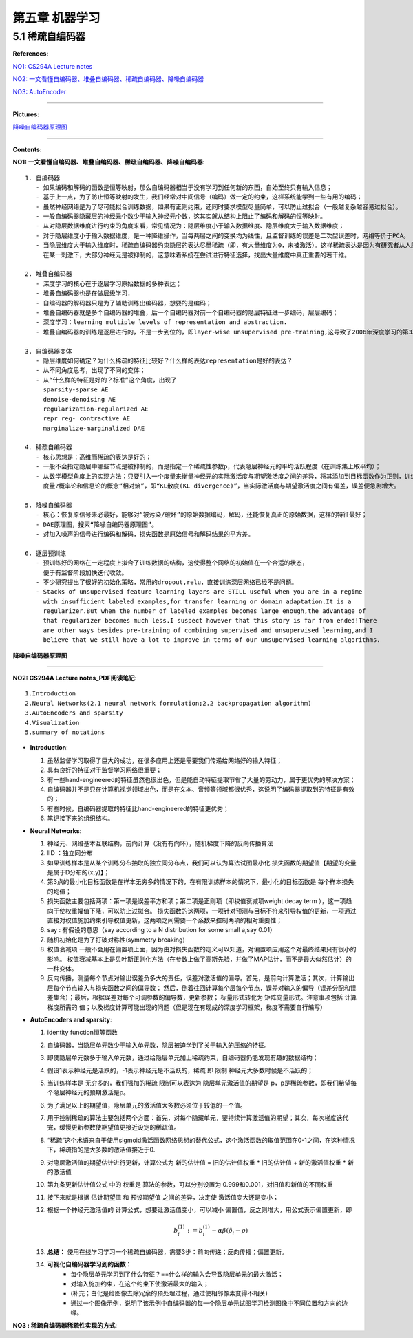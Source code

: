 第五章 机器学习
================

5.1 稀疏自编码器
------------------

**References:**

`NO1: CS294A Lecture notes <http://web.stanford.edu/class/archive/cs/cs294a/cs294a.1104/sparseAutoencoder.pdf>`_

`NO2: 一文看懂自编码器、堆叠自编码器、稀疏自编码器、降噪自编码器 <https://www.zhihu.com/question/41490383/answer/103006793>`_

`NO3: AutoEncoder <https://en.m.wikipedia.org/wiki/Autoencoder#Regularized_autoencoders>`_

-----------------------------------------------------------------

**Pictures:**

降噪自编码器原理图_ 

-------------------------------------------------------

**Contents:** 

**NO1: 一文看懂自编码器、堆叠自编码器、稀疏自编码器、降噪自编码器**::

    1. 自编码器
       - 如果编码和解码的函数是恒等映射，那么自编码器相当于没有学习到任何新的东西，自始至终只有输入信息；
       - 基于上一点，为了防止恒等映射的发生，我们经常对中间信号（编码）做一定的约束，这样系统能学到一些有用的编码；
       - 虽然神经网络是为了尽可能拟合训练数据，如果有正则约束，还同时要求模型尽量简单，可以防止过拟合（一般越复杂越容易过拟合）。
       - 一般自编码器隐藏层的神经元个数少于输入神经元个数，这其实就从结构上阻止了编码和解码的恒等映射。
       - 从对隐层数据维度进行约束的角度来看，常见情况为：隐层维度小于输入数据维度、隐层维度大于输入数据维度；
       - 对于隐层维度小于输入数据维度，是一种降维操作，当每两层之间的变换均为线性，且监督训练的误差是二次型误差时，网络等价于PCA。
       - 当隐层维度大于输入维度时，稀疏自编码器约束隐层的表达尽量稀疏（即，有大量维度为0，未被激活）。这样稀疏表达是因为有研究者从人脑机理对比——人类神经系统
         在某一刺激下，大部分神经元是被抑制的，这意味着系统在尝试进行特征选择，找出大量维度中真正重要的若干维。

    2. 堆叠自编码器
       - 深度学习的核心在于逐层学习原始数据的多种表达；
       - 堆叠自编码器也是在做层级学习，
       - 自编码器的解码器只是为了辅助训练出编码器，想要的是编码；
       - 堆叠自编码器就是多个自编码器的堆叠，后一个自编码器对前一个自编码器的隐层特征进一步编码，层层编码；
       - 深度学习：learning multiple levels of representation and abstraction.
       - 堆叠自编码器的训练是逐层进行的，不是一步到位的，即layer-wise unsupervised pre-training,这导致了2006年深度学习的第3次兴起。

    3. 自编码器变体
       - 隐层维度如何确定？为什么稀疏的特征比较好？什么样的表达representation是好的表达？
       - 从不同角度思考，出现了不同的变体；
       - 从“什么样的特征是好的？标准”这个角度，出现了
         sparsity-sparse AE 
         denoise-denoising AE 
         regularization-regularized AE 
         repr reg- contractive AE 
         marginalize-marginalized DAE 

    4. 稀疏自编码器
       - 核心思想是：高维而稀疏的表达是好的；
       - 一般不会指定隐层中哪些节点是被抑制的，而是指定一个稀疏性参数p，代表隐层神经元的平均活跃程度（在训练集上取平均）；
       - 从数学模型角度上的实现方法；只要引入一个度量来衡量神经元的实际激活度与期望激活度之间的差异，将其添加到目标函数作为正则，训练网络；
         度量?概率论和信息论的概念“相对熵”，即“KL散度(KL divergence)”，当实际激活度与期望激活度之间有偏差，误差便急剧增大。

    5. 降噪自编码器
       - 核心：恢复原信号未必最好，能够对“被污染/破坏”的原始数据编码，解码，还能恢复真正的原始数据，这样的特征最好；
       - DAE原理图，搜索“降噪自编码器原理图”。
       - 对加入噪声的信号进行编码和解码，损失函数是原始信号和解码结果的平方差。

    6. 逐层预训练
       - 预训练好的网络在一定程度上拟合了训练数据的结构，这使得整个网络的初始值在一个合适的状态，
         便于有监督阶段加快迭代收敛。
       - 不少研究提出了很好的初始化策略，常用的dropout,relu，直接训练深层网络已经不是问题。
       - Stacks of unsupervised feature learning layers are STILL useful when you are in a regime
         with insufficient labeled examples,for transfer learning or domain adaptation.It is a 
         regularizer.But when the number of labeled examples becomes large enough,the advantage of 
         that regularizer becomes much less.I suspect however that this story is far from ended!There
         are other ways besides pre-training of combining supervised and unsupervised learning,and I 
         believe that we still have a lot to improve in terms of our unsupervised learning algorithms.

         

.. _降噪自编码器原理图:

.. figure::
   images\\机器学习\\DAE.png
   :align: center

   **降噪自编码器原理图**

-------------------------------------------------------------

**NO2: CS294A Lecture notes_PDF阅读笔记**::

    1.Introduction
    2.Neural Networks(2.1 neural network formulation;2.2 backpropagation algorithm)
    3.AutoEncoders and sparsity
    4.Visualization
    5.summary of notations

- **Introduction**:
      
  1. 虽然监督学习取得了巨大的成功，在很多应用上还是需要我们传递给网络好的输入特征；
  2. 具有良好的特征对于监督学习网络很重要；
  3. 有一些hand-engineered的特征虽然也很出色，但是能自动特征提取节省了大量的劳动力，属于更优秀的解决方案；
  4. 自编码器并不是只在计算机视觉领域出色，而是在文本、音频等领域都很优秀，这说明了编码器提取到的特征是有效的；
  5. 有些时候，自编码器提取的特征比hand-engineered的特征更优秀；
  6. 笔记接下来的组织结构。

- **Neural Networks**:
  
  1. 神经元、网络基本互联结构，前向计算（没有有向环），随机梯度下降的反向传播算法
  2. IID ：独立同分布
  3. 如果训练样本是从某个训练分布抽取的独立同分布点，我们可以认为算法试图最小化  损失函数的期望值【期望的变量是属于D分布的(x,y)】；
  4. 第3点的最小化目标函数是在样本无穷多的情况下的，在有限训练样本的情况下，最小化的目标函数是  每个样本损失的均值；
  5. 损失函数主要包括两项：第一项是误差平方和项；第二项是正则项（即权值衰减项weight decay term ），这一项趋向于使权重幅值下降，可以防止过拟合。
     损失函数的这两项，一项针对预测与目标不符来引导权值的更新，一项通过直接对权值施加约束引导权值更新，这两项之间需要一个系数来控制两项的相对重要性；
  6. say : 有假设的意思（say according to a N distribution for some small a,say 0.01）
  7. 随机初始化是为了打破对称性(symmetry breaking)
  8. 权值衰减项 一般不会用在偏置项上面，因为由对损失函数的定义可以知道，对偏置项应用这个对最终结果只有很小的影响。
     权值衰减基本上是贝叶斯正则化方法（在参数上做了高斯先验，并做了MAP估计，而不是最大似然估计）的一种变体。
  9. 反向传播，测量每个节点对输出误差负多大的责任，误差对激活值的偏导。首先，是前向计算激活；其次，计算输出层每个节点输入与损失函数之间的偏导数；
     然后，倒着往回计算每个层每个节点，误差对输入的偏导（误差分配和误差集合）；最后，根据误差对每个可调参数的偏导数，更新参数；
     标量形式转化为 矩阵向量形式。注意事项包括  计算梯度所需的  值；以及梯度计算可能出现的问题（但是现在有现成的深度学习框架，梯度不需要自行编写）

- **AutoEncoders and sparsity**:
  
  1. identity function恒等函数
  2. 自编码器，当隐层单元数少于输入单元数，隐层被迫学到了关于输入的压缩的特征。
  3. 即使隐层单元数多于输入单元数，通过给隐层单元加上稀疏约束，自编码器仍能发现有趣的数据结构；
  4. 假设1表示神经元是活跃的，-1表示神经元是不活跃的，稀疏 即 限制 神经元大多数时候是不活跃的；
  5. 当训练样本是 无穷多的，我们强加的稀疏 限制可以表达为 隐层单元激活值的期望是 p，p是稀疏参数，即我们希望每个隐层神经元的预期激活是p。
  6. 为了满足以上的期望值，隐层单元的激活值大多数必须位于较低的一个值。
  7. 用于控制稀疏的算法主要包括两个方面：首先，对每个隐藏单元，要持续计算激活值的期望；其次，每次梯度迭代完，缓慢更新参数使期望值更接近设定的稀疏值。
  8. “稀疏”这个术语来自于使用sigmoid激活函数网络思想的替代公式，这个激活函数的取值范围在0-1之间，在这种情况下，稀疏指的是大多数的激活值接近于0.
  9. 对隐层激活值的期望估计进行更新，计算公式为   新的估计值 = 旧的估计值权重 * 旧的估计值 + 新的激活值权重 * 新的激活值
  10. 第九条更新估计值公式 中的 权重是 算法的参数，可以分别设置为 0.999和0.001，对旧值和新值的不同权重
  11. 接下来就是根据  估计期望值  和 预设期望值  之间的差异，决定使 激活值变大还是变小；
  12. 根据一个神经元激活值的 计算公式，想要让激活值变小，可以减小 偏置值，反之则增大，用公式表示偏置更新，即
                       .. math:: b^{(1)}_i := b^{(1)}_i - \alpha\beta(\hat{\rho}_i - \rho)

  13. **总结：** 使用在线学习学习一个稀疏自编码器，需要3步：前向传递；反向传播；偏置更新。
  14. **可视化自编码器学习到的函数：**
          - 每个隐层单元学习到了什么特征？==什么样的输入会导致隐层单元的最大激活；
          - 对输入施加约束，在这个约束下使激活最大的输入；
          - (补充；白化是给图像去除冗余的预处理过程，通过使相邻像素变得不相关)
          - 通过一个图像示例，说明了该示例中自编码器的每一个隐层单元试图学习检测图像中不同位置和方向的边缘。

**NO3 : 稀疏自编码器稀疏性实现的方式**::

   